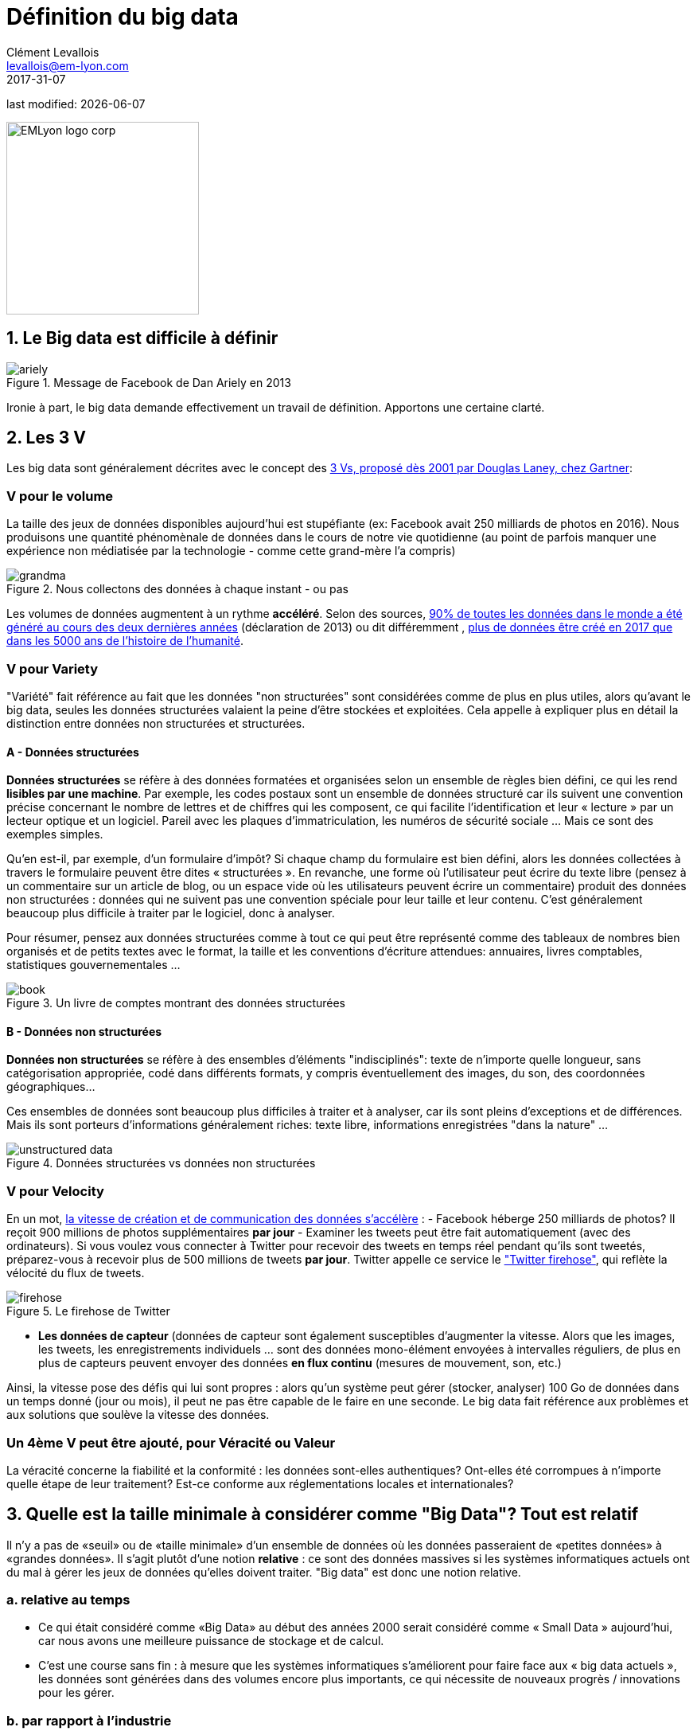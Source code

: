 = Définition du big data
Clément Levallois <levallois@em-lyon.com>
2017-31-07

last modified: {docdate}

:icons!:
:iconsfont: font-awesome
:revnumber: 1.0
:example-caption!:
ifndef::imagesdir[:imagesdir: ../images]
ifndef::sourcedir[:sourcedir: ../../../main/java]

:title-logo-image: EMLyon_logo_corp.png[width="242" align="center"]

image::EMLyon_logo_corp.png[width="242" align="center"]

//ST: 'Escape' or 'o' to see all sides, F11 for full screen, 's' for speaker notes


== 1. Le Big data est difficile à définir
image::ariely.png[align = "center", title="Message de Facebook de Dan Ariely en 2013", book = "keep"]

Ironie à part, le big data demande effectivement un travail de définition. Apportons une certaine clarté.

== 2. Les 3 V
Les big data sont généralement décrites avec le concept des https://blogs.gartner.com/doug-laney/files/2012/01/ad949-3D-Data-Management-Controlling-Data-Volume-Velocity-and-Variety.pdf[((3 Vs)), proposé dès 2001 par Douglas Laney, chez Gartner]:

=== *V* pour le volume
La taille des jeux de données disponibles aujourd'hui est stupéfiante (ex: ((Facebook)) avait 250 milliards de photos en 2016).
Nous produisons une quantité phénomènale de données dans le cours de notre vie quotidienne (au point de parfois manquer une expérience non médiatisée par la technologie - comme cette grand-mère l'a compris)

image::grandma.png[align = "center", title="Nous collectons des données à chaque instant - ou pas", book = "keep"]

Les volumes de données augmentent à un rythme *accéléré*. Selon des sources, https://www.sciencedaily.com/releases/2013/05/130522085217.htm[90% de toutes les données dans le monde a été généré au cours des deux dernières années] (déclaration de 2013) ou dit différemment , https://appdevelopermagazine.com/4773/2016/12/23/more-data-will-be-created-in-2017-than-the-previous-5,000-years-of-humanity-/[plus de données être créé en 2017 que dans les 5000 ans de l'histoire de l'humanité].

=== *V* pour Variety
"Variété" fait référence au fait que les données "non structurées" sont considérées comme de plus en plus utiles, alors qu'avant le big data, seules les données structurées valaient la peine d'être stockées et exploitées. Cela appelle à expliquer plus en détail la distinction entre données non structurées et structurées.

(((données, structurées vs non structurées)))

==== A - Données structurées
*Données structurées* (((données structurées))) se réfère à des données formatées et organisées selon un ensemble de règles bien défini, ce qui les rend *lisibles par une machine*. Par exemple, les codes postaux sont un ensemble de données structuré car ils suivent une convention précise concernant le nombre de lettres et de chiffres qui les composent, ce qui facilite l'identification et leur « lecture » par un lecteur optique et un logiciel. Pareil avec les plaques d'immatriculation, les numéros de sécurité sociale ... Mais ce sont des exemples simples.

// +
Qu'en est-il, par exemple, d'un formulaire d'impôt?
Si chaque champ du formulaire est bien défini, alors les données collectées à travers le formulaire peuvent être dites « structurées ».
// +
En revanche, une forme où l'utilisateur peut écrire du texte libre (pensez à un commentaire sur un article de blog, ou un espace vide où les utilisateurs peuvent écrire un commentaire) produit des données non structurées : données qui ne suivent pas une convention spéciale pour leur taille et leur contenu.
C'est généralement beaucoup plus difficile à traiter par le logiciel, donc à analyser.

// +
Pour résumer, pensez aux données structurées comme à tout ce qui peut être représenté comme des tableaux de nombres bien organisés et de petits textes avec le format, la taille et les conventions d'écriture attendues: annuaires, livres comptables, statistiques gouvernementales ...

image::book.png[align = "center", title="Un livre de comptes montrant des données structurées", book = "keep"]

==== B - Données non structurées
*Données non structurées* (((données non structurées))) se réfère à des ensembles d'éléments "indisciplinés": texte de n'importe quelle longueur, sans catégorisation appropriée, codé dans différents formats, y compris éventuellement des images, du son, des coordonnées géographiques...

// +
Ces ensembles de données sont beaucoup plus difficiles à traiter et à analyser, car ils sont pleins d'exceptions et de différences.
Mais ils sont porteurs d'informations généralement riches: texte libre, informations enregistrées "dans la nature" ...

image::unstructured-data.png[align = "center", title="Données structurées vs données non structurées", book = "keep"]

=== *V* pour Velocity
En un mot, http://www.zdnet.com/article/volume-velocity-and-variety-understanding-the-three-vs-of-big-data/[la vitesse de création et de communication des données s'accélère] :
// +
- Facebook héberge 250 milliards de photos? Il reçoit 900 millions de photos supplémentaires *par jour*
- Examiner les tweets peut être fait automatiquement (avec des ordinateurs). Si vous voulez vous connecter à Twitter pour recevoir des tweets en temps réel pendant qu'ils sont tweetés, préparez-vous à recevoir plus de 500 millions de tweets *par jour*. Twitter appelle ce service le http://support.gnip.com/apis/firehose/["Twitter firehose"], qui reflète la vélocité du flux de tweets.

image::firehose.jpg[align = "center", title="Le firehose de Twitter"]

- *Les données de capteur* (((données de capteur)) sont également susceptibles d'augmenter la vitesse. Alors que les images, les tweets, les enregistrements individuels ... sont des données mono-élément envoyées à intervalles réguliers, de plus en plus de capteurs peuvent envoyer des données *en flux continu* (mesures de mouvement, son, etc.)

// +
Ainsi, la vitesse pose des défis qui lui sont propres : alors qu'un système peut gérer (stocker, analyser) 100 Go de données dans un temps donné (jour ou mois), il peut ne pas être capable de le faire en une seconde. Le big data fait référence aux problèmes et aux solutions que soulève la vitesse des données.

=== Un 4ème *V* peut être ajouté, pour Véracité ou Valeur
La véracité concerne la fiabilité et la conformité : les données sont-elles authentiques? Ont-elles été corrompues à n'importe quelle étape de leur traitement? Est-ce conforme aux réglementations locales et internationales?

== 3. Quelle est la taille minimale à considérer comme "Big Data"? Tout est relatif
Il n'y a pas de «seuil» ou de «taille minimale» d'un ensemble de données où les données passeraient de «petites données» à «grandes données». Il s'agit plutôt d'une notion *relative* : ce sont des données massives si les systèmes informatiques actuels ont du mal à gérer les jeux de données qu'elles doivent traiter. "Big data" est donc une notion relative.

=== a. relative au temps

* Ce qui était considéré comme «Big Data» au début des années 2000 serait considéré comme « ((Small Data)) » aujourd'hui, car nous avons une meilleure puissance de stockage et de calcul.
// +
* C'est une course sans fin : à mesure que les systèmes informatiques s'améliorent pour faire face aux « big data actuels », les données sont générées dans des volumes encore plus importants, ce qui nécessite de nouveaux progrès / innovations pour les gérer.

=== b. par rapport à l'industrie
* Ce qui est considéré comme « big data » par les PME non technologiques (petites et moyennes entreprises) peut être considéré comme insignifiant par les entreprises technologiques.

=== c. pas seulement sur la taille
* la difficulté pour un système informatique de faire face à un ensemble de données peut être liée à la taille (essayez d'analyser 2 Tb de données sur votre ordinateur portable ...), *mais aussi* liées au contenu des données.
// +
* Par exemple, l'analyse des avis clients dans des dizaines de langues est plus difficile que l'analyse du même nombre de commentaires dans une seule langue.
// +
* Donc, la règle générale est la suivante : moins les données sont structurées, plus elles sont difficiles à utiliser, même si elles sont de petite taille (cela concerne le « V » de la variété vu plus haut).

=== d. pas de corrélation entre la taille et la valeur
* https://hbr.org/2012/11/data-humans-and-the-new-oil["Les big data sont souvent appelées le nouvel or noir"], comme si elles elles coulaient comme du pétrole et qu'on pouvait en servir à la pompe, tout simplement.
// +
* En fait, le big data est *créé* : il faut du travail, un effort de conception et des choix à faire pour que les données viennent à exister (que dois-je collecter, comment le stocker, quelle structure lui donner?). L'intervention humaine dans la création de données détermine en grande partie si les données seront utiles plus tard.
// +
* Exemple: Imaginons que des clients puissent écrire des critiques en ligne de vos produits. Ces avis sont des données.
Mais si si ces avis sont stockés sans indiquer qui est l'auteur de la critique (peut-être parce que les avis peuvent être publiés sans se connecter), les avis deviennent beaucoup moins utiles.

// +
Les décisions de conception simples sur la façon dont les données sont collectées, stockées et structurées ont un impact énorme sur la valeur des données.
// +
Ainsi, en réaction à des ensembles de données volumineux, non structurés et mal organisés et de faible valeur, on avance parfois la notion de https://www.quora.com/After-Big-Data-Smart-Data-is-a-trend-in-2013-So-what-is-Smart-Data-Have-any-clear-definition[« données intelligentes » ((smart data)) : des données de petite taille mais bien organisées et annotées, qui en valorisent la valeur].

== 4. D'où vient le big data?
=== a. La numérisation de l'économie a généré de nouveaux volumes de données

image::https://docs.google.com/drawings/d/e/2PACX-1vSCKXAZC19RpcJCM-PmGx3t95gmqy__EcTJMStPun00im1NOjyTWLpvwa1c4KLTwPeibcMk_rZDUswI/pub?w=1440&h=1080[align = "center", title="Cinéma vs Netflix", book = "keep"]

=== b. Les ordinateurs sont devenus plus puissants

image::https://docs.google.com/drawings/d/e/2PACX-1vSH02P_ShpoDfUQBzE2AxHvg6W2FCey5Oe7ifw-1YDpbUVMI7po227HuqNh1vgIOJIb0s2PbbWkhl8N/pub?w=1440&h=1080[align = "center", title="La loi de Moore", book="keep"]

=== c. Le stockage des données est devenu moins cher chaque année
image::https://docs.google.com/drawings/d/e/2PACX-1vRzSlhst7wf_9MYiyiKkQlqfxMt9VGPl-ezHTDM-Oi2MRRVmJYkFqs0otxUQYYSRKPY2WHSHaXsrXpU/pub?w=1440&h=1080[align="center", title="Réduction des coûts de stockage des données" , book="keep"]

=== d. L'état d'esprit a changé sur ce qui "compte" comme données

* Les données non structurées (voir ci-dessus pour la définition de "non structuré") n'étaient généralement pas stockées : cela prend beaucoup de place, et les logiciels pour les interroger n'étaient pas suffisamment développés.
// +
* Les données de réseau (également appelées "graphs") (qui est un ami avec qui, qui aime les mêmes choses que qui, etc.) étaient généralement négligées car difficiles à interroger. Les réseaux sociaux comme Facebook ont ​​fait beaucoup pour sensibiliser les entreprises à la valeur des graphs (en particulier les https://en.wikipedia.org/wiki/Social_graph[((graphs sociaux))]). https://neo4j.com/[((Neo4J))] ou http://titan.thinkaurelius.com/[Titan] sont des fournisseurs de bases de données spécialisés dans le stockage et l'analyse de données réseau.
// +
* Les données géographiques se sont démocratisées : des bases de données spécifiques (et coûteuses) ont longtemps existé pour stocker et interroger des "données de lieu" (régions, distances, informations de proximité ...) mais des solutions simples à utiliser se sont récemment multipliées:
-> voir https://carto.com/[Carto] ou https://www.mapbox.com/[MapBox].

=== e. Le logiciel open source accélère l'innovation

À la fin des années 1990, les développeurs de logiciels ont rapidement changé d'habitudes : ils avaient tendance à utiliser de plus en plus de logiciels libres et à publier leurs logiciels en tant que logiciels libres.
Jusque-là, la plupart des logiciels étaient "à source fermée": vous achetez un logiciel *sans possibilité* de réutiliser / modifier / augmenter son code source. Vous ne pouvez que l'utiliser tel quel.
// +
L'open source (((open source))) facilite l'accès aux logiciels construits par d'autres, il est possible d'utiliser ces logiciels libres pour développer de nouvelles choses. Après plusieurs décennies, https://en.wikipedia.org/wiki/History_of_free_and_open-source_software[le logiciel open source s'est banalisé].

=== f. Les promesses et attentes exagérées sur le big data

Le http://www.gartner.com/technology/research/methodologies/hype-cycle.jsp[((Gartner hype cycle))] est un outil qui mesure la maturité d'une technologie, en différenciant les attentes des rendements réels:

image::https://docs.google.com/drawings/d/e/2PACX-1vREam0xnMnyCm_2suQKP-jQnXlmoNWHHcE1BqrGZLa3fjprE8WqqaZQpU7lDINYuxwthVYaokryOYDG/pub?w=990&h=929[align = "center", title="Cycle Gartner Hype pour 2014", book = "keep"]

Ce graphique montre le modèle que toutes les technologies suivent au cours de leur vie:

// +
- au début (à gauche du graphique), une invention ou découverte est faite dans un laboratoire de recherche, quelque part. Des reportages sont faits à ce sujet, mais cela fait peu de bruit.
// +
- alors, la technologie commence à capter l'intérêt des journalistes, des consultants, des professeurs, des industriels ... les attentes grandissent quant aux possibilités et aux promesses de la technologie. "Avec cela nous pourrons [insérer quelque chose d'étonnant ici]"
// +
- le sommet de la courbe est le «pic des attentes gonflées». Toutes les techniques et innovations ont tendance à être exagérées dans leur promesses, et même surexagérées. Cela signifie que la technologie devrait fournir plus qu'elle ne le fera sûrement, en réalité. Les gens se sont emballés.
// +
- Puis suit le "creux de la désillusion". Le doute s'installe. Les gens se rendent compte que la technologie n'est pas aussi puissante, facile, bon marché ou rapide à mettre en œuvre qu'elle semblait au premier abord. Les journaux commencent à rapporter des nouvelles déprimantes sur la technologie, et quelques mauvaises rumeurs.
// +
- enfin: la pente des lumières. Les têtes se refroidissent, les attentes s'alignent sur ce que la technologie peut réellement fournir. Les marchés se stabilisent et se consolident : certaines entreprises ferment et des acteurs clés continuent de se développer.
- alors: plateau de productivité. La technologie est maintenant normalisée, elle est utilisée de façon courante pour des usages précis.

// +
[NOTE]
====
Toute technologie peut «mourir» - tomber en désuétude - avant d'atteindre le côté droit du graphique bien sûr.
====

// +
En 2014, les big data étaient proches du sommet de la courbe: elles retenaient beaucoup d'attention mais leur utilisation pratique en 5 à 10 ans était encore incertaine. Il y avait de « grandes attentes » quant à leur avenir, et ces attentes stimulent l'investissement, la recherche et les affaires dans le Big Data.
// +
En 2017, le «big data» est toujours au top des technologies hype, mais se décompose en «deep learning» et en «machine learning». Notez également la catégorie "Intelligence artificielle générale":

image::https://docs.google.com/drawings/d/e/2PACX-1vRC3kq-lAcPuWT-ELG5RWoX7naYrVMM_Ukt2bQ2RGbuEGHk83Y-BLjeCKgkjlXygixtM-mAOQaRF5hN/pub?w=987&h=803[align = "center", title="Gartner Hype Cycle pour 2017 ", book =" keep "]

=== g. Le Big Data transforme les industries et est devenu une industrie en soi
Les entreprises actives dans les «Big data» se divisent en plusieurs sous-domaines: l'industrie de la gestion de l'infrastructure informatique pour les big data, les cabinets de conseil, les fournisseurs de logiciels, les applications métiers, etc ...
// +
https://twitter.com/mattturck[Matt Turck, VC chez FirstMarkCap], crée chaque année une feuille pour visualiser les principales entreprises actives dans ces sous-domaines. Ceci est la version 2017:

<<<<

image::Matt-Turck-FirstMark-2017-Big-Data-Landscape.png[pdfwidth = "100%", align = "center", title="Paysage de données pour 2017", book = "keep"]

Vous trouverez une https://mattturck.com/bigdata2017/[version haute résolution de ce panorama Big data], une version Excel et un commentaire très intéressant sur ce site : https://mattturck.com/bigdata2017/

== 5. Quel est l'avenir du Big Data?
=== a. Plus de données arrivent
L'*Internet des objets* (((IoT - Internet des objets))) désigne l' https://seinecle.github.io/IoT4Entrepreneurs/[extension d'Internet aux objets, au-delà des pages web ou des emails].
// +
L' *IoT* (((IoT - Internet des objets))) est utilisé pour *faire* des choses (affichage d'informations à l'écran, robots pilotes, etc.) mais aussi beaucoup pour *collecter des données* dans leurs environnements, via des capteurs.
// +
Ainsi, le développement des *objets connectés* (((IoT - Internet des objets))) conduira à une augmentation considérable du volume de données collectées.

=== b. Les cadres réglementaires vont augmenter en complexité
Les impacts sociétaux du big data et de l'IA ne sont pas banals, allant de la discrimination raciale, financière et médicale à des fuites géantes de données, ou au déséquilibre économique à l'ère des robots et de l'IA sur le lieu de travail.
// +
Les réglementations publiques aux niveaux national et international tentent de rattraper ces défis.
À mesure que la technologie évolue rapidement, nous pouvons anticiper que les impacts sociétaux des big data occuperont une place centrale.

=== c. en tant qu'expression, "big data" évolue
* Il est intéressant de noter que les expressions "à la mode", comme "big data", ont tendance à s'user rapidement. Elles sont sur-utilisées, mentionnées en toutes circonstances, deviennent vagues et trop vendues.
Pour les données volumineuses, nous observons qu'on atteint un sommet en 2017, alors que de nouveaux termes apparaissent:

//+
ifndef::backend-pdf[]
pass:[<iframe scrolling="no" style="border:none;" width="640" height="600" src="https://www.google.com/trends/fetchComponent?hl=en-US&amp;q=big data,machine learning,artificial intelligence%20&amp;content=1&amp;cid=TIMESERIES_GRAPH_0&amp;export=5&amp;w=640&amp;h=600"></iframe> ]
endif::[]

ifdef::backend-pdf[]
image::gtrends.png[pdfwidth="100%", align="center", title="Recherches Google pour les termes big data - machine learning et IA", book="keep"]
endif::[]
//+

Quelles sont les différences entre ces termes?

* "Big Data" est maintenant un terme générique.
* *Machine learning* (((apprentissage automatique))) met l'accent sur les capacités de génie scientifique et logiciel permettant de faire quelque chose d'utile avec les données (prédire, catégoriser, marquer ...)
// +
* *Intelligence artificielle* (((intelligence artificielle))) met l'accent sur les possibilités "quasi-humaines" offertes par l'apprentissage automatique. Le terme est souvent utilisé de manière interchangeable avec l'apprentissage automatique. L'intelligence artificielle est alimentée par des données, de sorte que l'avenir des big data se recoupe avec ce que deviendra l'IA.
// +
* Et *data science* (((data science)))? C'est un terme général englobant l'apprentissage automatique, les statistiques et de nombreuses méthodes analytiques pour travailler avec les données et les interpréter. Souvent utilisé de manière interchangeable avec l'apprentissage automatique. *Data scientist* (((data scientist))) est une description d'emploi devenue commune, y compris en français.

== Pour aller plus loin
Retrouvez le site complet : https://seinecle.github.io/mk99/[ici].

image:round_portrait_mini_150.png[align="center", role="right"]

Clement Levallois

Découvrez mes autres cours et projets : https://www.clementlevallois.net

Ou contactez-moi via Twitter: https://www.twitter.com/seinecle[@seinecle]
